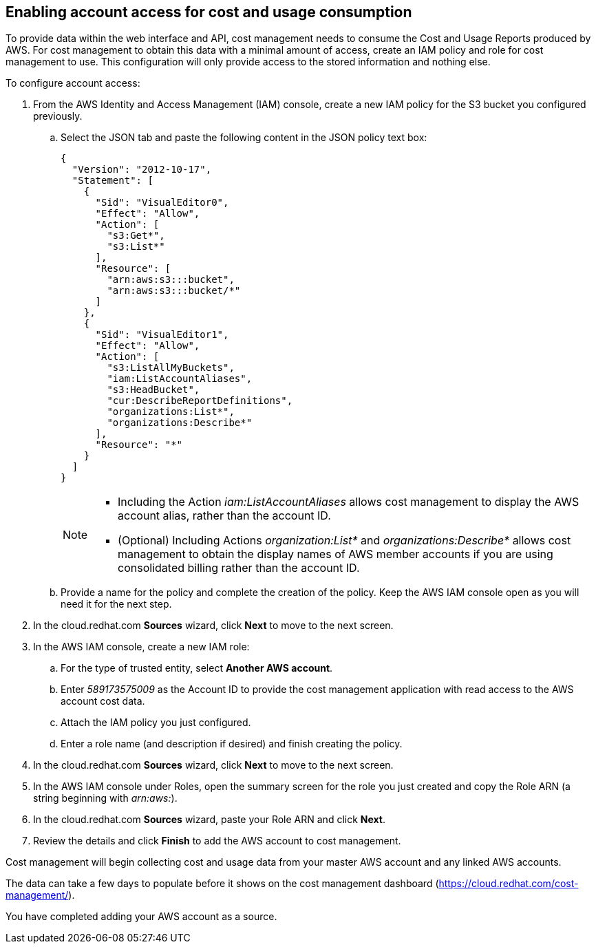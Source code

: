 // Module included in the following assemblies:
// assembly_adding_aws_sources.adoc

[id="enabling_aws_account_access"]
[[enabling_aws_account_access]]
== Enabling account access for cost and usage consumption 

// Add docs URL to UI.

To provide data within the web interface and API, cost management needs to consume the Cost and Usage Reports produced by AWS. For cost management to obtain this data with a minimal amount of access, create an IAM policy and role for cost management to use. This configuration will only provide access to the stored information and nothing else.

To configure account access:

. From the AWS Identity and Access Management (IAM) console, create a new IAM policy for the S3 bucket you configured previously. 
.. Select the JSON tab and paste the following content in the JSON policy text box:
+
----
{
  "Version": "2012-10-17",
  "Statement": [
    {
      "Sid": "VisualEditor0",
      "Effect": "Allow",
      "Action": [
        "s3:Get*",
        "s3:List*"
      ],
      "Resource": [
        "arn:aws:s3:::bucket",
        "arn:aws:s3:::bucket/*"
      ]
    },
    {
      "Sid": "VisualEditor1",
      "Effect": "Allow",
      "Action": [
        "s3:ListAllMyBuckets",
        "iam:ListAccountAliases",
        "s3:HeadBucket",
        "cur:DescribeReportDefinitions",
        "organizations:List*",
        "organizations:Describe*"
      ],
      "Resource": "*"
    }
  ]
}
----
+
[NOTE]
====
* Including the Action _iam:ListAccountAliases_ allows cost management to display the AWS account alias, rather than the account ID.
* (Optional) Including Actions _organization:List*_ and _organizations:Describe*_ allows cost management to obtain the display names of AWS member accounts if you are using consolidated billing rather than the account ID.
====
+ 
.. Provide a name for the policy and complete the creation of the policy. Keep the AWS IAM console open as you will need it for the next step.
. In the cloud.redhat.com *Sources* wizard, click *Next* to move to the next screen.
. In the AWS IAM console, create a new IAM role:
.. For the type of trusted entity, select *Another AWS account*.
.. Enter _589173575009_ as the Account ID to provide the cost management application with read access to the AWS account cost data.
.. Attach the IAM policy you just configured.
.. Enter a role name (and description if desired) and finish creating the policy.
. In the cloud.redhat.com *Sources* wizard, click *Next* to move to the next screen.
. In the AWS IAM console under Roles, open the summary screen for the role you just created and copy the Role ARN (a string beginning with _arn:aws:_).
. In the cloud.redhat.com *Sources* wizard, paste your Role ARN and click *Next*.
. Review the details and click *Finish* to add the AWS account to cost management.

Cost management will begin collecting cost and usage data from your master AWS account and any linked AWS accounts. 

The data can take a few days to populate before it shows on the cost management dashboard (https://cloud.redhat.com/cost-management/).

You have completed adding your AWS account as a source.










